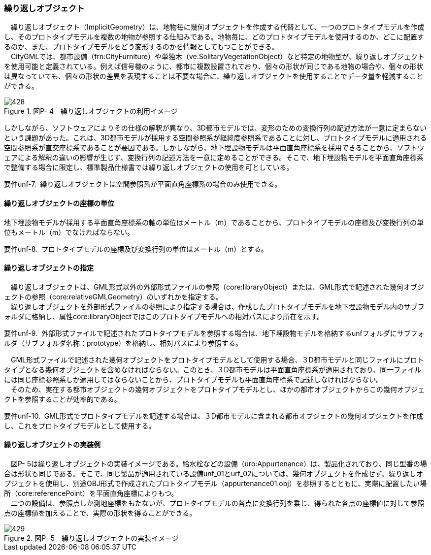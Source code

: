 [[tocP_05]]
=== 繰り返しオブジェクト

　繰り返しオブジェクト（ImplicitGeometry）は、地物毎に幾何オブジェクトを作成する代替として、一つのプロトタイプモデルを作成し、そのプロトタイプモデルを複数の地物が参照する仕組みである。地物毎に、どのプロトタイプモデルを使用するのか、どこに配置するのか、また、プロトタイプモデルをどう変形するのかを情報としてもつことができる。 +
　CityGMLでは、都市設備（frn:CityFurniture）や単独木（ve:SolitaryVegetationObject）など特定の地物型が、繰り返しオブジェクトを使用可能と定義されている。例えば信号機のように、都市に複数設置されており、個々の形状が同じである地物の場合や、個々の形状は異なっていても、個々の形状の差異を表現することは不要な場合に、繰り返しオブジェクトを使用することでデータ量を軽減することができる。

image::images/428.webp[title=" 図P- 4　繰り返しオブジェクトの利用イメージ"]

しかしながら、ソフトウェアによりその仕様の解釈が異なり、3D都市モデルでは、変形のための変換行列の記述方法が一意に定まらないという課題があった。これは、3D都市モデルが採用する空間参照系が経緯度参照系であることに対し、プロトタイプモデルに適用される空間参照系が直交座標系であることが要因である。しかしながら、地下埋設物モデルは平面直角座標系を採用できることから、ソフトウェアによる解釈の違いの影響が生じず、変換行列の記述方法を一意に定めることができる。そこで、地下埋設物モデルを平面直角座標系で整備する場合に限定し、標準製品仕様書では繰り返しオブジェクトの使用を可としている。

****
要件unf-7.&nbsp;&nbsp;繰り返しオブジェクトは空間参照系が平面直角座標系の場合のみ使用できる。
****

[[]]
==== 繰り返しオブジェクトの座標の単位

地下埋設物モデルが採用する平面直角座標系の軸の単位はメートル（m）であることから、プロトタイプモデルの座標及び変換行列の単位もメートル（m）でなければならない。

****
要件unf-8.&nbsp;&nbsp;プロトタイプモデルの座標及び変換行列の単位はメートル（m）とする。
****

[[]]
==== 繰り返しオブジェクトの指定

　繰り返しオブジェクトは、GML形式以外の外部形式ファイルの参照（core:libraryObject）または、GML形式で記述された幾何オブジェクトの参照（core:relativeGMLGeometry）のいずれかを指定する。 +
　繰り返しオブジェクトを外部形式ファイルの参照により指定する場合は、作成したプロトタイプモデルを地下埋設物モデル内のサブフォルダに格納し、属性core:libraryObjectではこのプロトタイプモデルへの相対パスにより所在を示す。

****
要件unf-9.&nbsp;&nbsp;外部形式ファイルで記述されたプロトタイプモデルを参照する場合は、地下埋設物モデルを格納するunfフォルダにサブフォルダ（サブフォルダ名称：prototype）を格納し、相対パスにより参照する。
****

　GML形式ファイルで記述された幾何オブジェクトをプロトタイプモデルとして使用する場合、３D都市モデルと同じファイルにプロトタイプとなる幾何オブジェクトを含めなければならない。このとき、３D都市モデルは平面直角座標系が適用されており、同一ファイルには同じ座標参照系しか適用してはならないことから、プロトタイプモデルも平面直角座標系で記述しなければならない。 +
　そのため、実在する都市オブジェクトの幾何オブジェクトをプロトタイプモデルとし、ほかの都市オブジェクトからこの幾何オブジェクトを参照することが効率的である。

****
要件unf-10.&nbsp;&nbsp;GML形式でプロトタイプモデルを記述する場合は、３D都市モデルに含まれる都市オブジェクトの幾何オブジェクトを作成し、これをプロトタイプモデルとして使用する。
****

[[]]
==== 繰り返しオブジェクトの実装例

　図P- 5は繰り返しオブジェクトの実装イメージである。給水栓などの設備（uro:Appurtenance）は、製品化されており、同じ型番の場合は形状も同じである。そこで、同じ製品が適用されている設備unf_01とurf_02については、幾何オブジェクトを作成せず、繰り返しオブジェクトを使用し、別途OBJ形式で作成されたプロトタイプモデル（appurtenance01.obj）を参照するとともに、実際に配置したい場所（core:referencePoint）を平面直角座標によりもつ。 +
　二つの設備は、参照点しか測地座標をもたないが、プロトタイプモデルの各点に変換行列を乗じ、得られた各点の座標値に対して参照点の座標値を加えることで、実際の形状を得ることができる。

image::images/429.webp[title=" 図P- 5　繰り返しオブジェクトの実装イメージ"]

